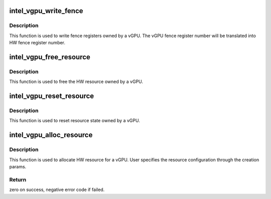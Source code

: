 .. -*- coding: utf-8; mode: rst -*-
.. src-file: drivers/gpu/drm/i915/gvt/aperture_gm.c

.. _`intel_vgpu_write_fence`:

intel_vgpu_write_fence
======================

.. c:function:: void intel_vgpu_write_fence(struct intel_vgpu *vgpu, u32 fence, u64 value)

    write fence registers owned by a vGPU

    :param struct intel_vgpu \*vgpu:
        vGPU instance

    :param u32 fence:
        vGPU fence register number

    :param u64 value:
        Fence register value to be written

.. _`intel_vgpu_write_fence.description`:

Description
-----------

This function is used to write fence registers owned by a vGPU. The vGPU
fence register number will be translated into HW fence register number.

.. _`intel_vgpu_free_resource`:

intel_vgpu_free_resource
========================

.. c:function:: void intel_vgpu_free_resource(struct intel_vgpu *vgpu)

    free HW resource owned by a vGPU

    :param struct intel_vgpu \*vgpu:
        a vGPU

.. _`intel_vgpu_free_resource.description`:

Description
-----------

This function is used to free the HW resource owned by a vGPU.

.. _`intel_vgpu_reset_resource`:

intel_vgpu_reset_resource
=========================

.. c:function:: void intel_vgpu_reset_resource(struct intel_vgpu *vgpu)

    reset resource state owned by a vGPU

    :param struct intel_vgpu \*vgpu:
        a vGPU

.. _`intel_vgpu_reset_resource.description`:

Description
-----------

This function is used to reset resource state owned by a vGPU.

.. _`intel_vgpu_alloc_resource`:

intel_vgpu_alloc_resource
=========================

.. c:function:: int intel_vgpu_alloc_resource(struct intel_vgpu *vgpu, struct intel_vgpu_creation_params *param)

    allocate HW resource for a vGPU

    :param struct intel_vgpu \*vgpu:
        vGPU

    :param struct intel_vgpu_creation_params \*param:
        vGPU creation params

.. _`intel_vgpu_alloc_resource.description`:

Description
-----------

This function is used to allocate HW resource for a vGPU. User specifies
the resource configuration through the creation params.

.. _`intel_vgpu_alloc_resource.return`:

Return
------

zero on success, negative error code if failed.

.. This file was automatic generated / don't edit.

